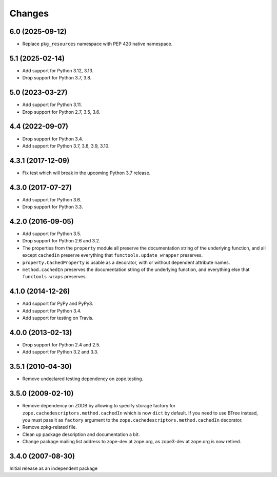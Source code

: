 =========
 Changes
=========

6.0 (2025-09-12)
================

- Replace ``pkg_resources`` namespace with PEP 420 native namespace.


5.1 (2025-02-14)
================

- Add support for Python 3.12, 3.13.

- Drop support for Python 3.7, 3.8.


5.0 (2023-03-27)
================

- Add support for Python 3.11.

- Drop support for Python 2.7, 3.5, 3.6.


4.4 (2022-09-07)
================

- Drop support for Python 3.4.

- Add support for Python 3.7, 3.8, 3.9, 3.10.


4.3.1 (2017-12-09)
==================

- Fix test which will break in the upcoming Python 3.7 release.


4.3.0 (2017-07-27)
==================

- Add support for Python 3.6.

- Drop support for Python 3.3.


4.2.0 (2016-09-05)
==================

- Add support for Python 3.5.

- Drop support for Python 2.6 and 3.2.

- The properties from the ``property`` module all preserve the
  documentation string of the underlying function, and all except
  ``cachedIn`` preserve everything that ``functools.update_wrapper``
  preserves.

- ``property.CachedProperty`` is usable as a decorator, with or
  without dependent attribute names.

- ``method.cachedIn`` preserves the documentation string of the
  underlying function, and everything else that ``functools.wraps`` preserves.

4.1.0 (2014-12-26)
==================

- Add support for PyPy and PyPy3.

- Add support for Python 3.4.

- Add support for testing on Travis.


4.0.0 (2013-02-13)
==================

- Drop support for Python 2.4 and 2.5.

- Add support for Python 3.2 and 3.3.


3.5.1 (2010-04-30)
==================

- Remove undeclared testing dependency on zope.testing.

3.5.0 (2009-02-10)
==================

- Remove dependency on ZODB by allowing to specify storage factory for
  ``zope.cachedescriptors.method.cachedIn`` which is now ``dict`` by default.
  If you need to use BTree instead, you must pass it as ``factory`` argument
  to the ``zope.cachedescriptors.method.cachedIn`` decorator.

- Remove zpkg-related file.

- Clean up package description and documentation a bit.

- Change package mailing list address to zope-dev at zope.org, as
  zope3-dev at zope.org is now retired.

3.4.0 (2007-08-30)
==================

Initial release as an independent package
